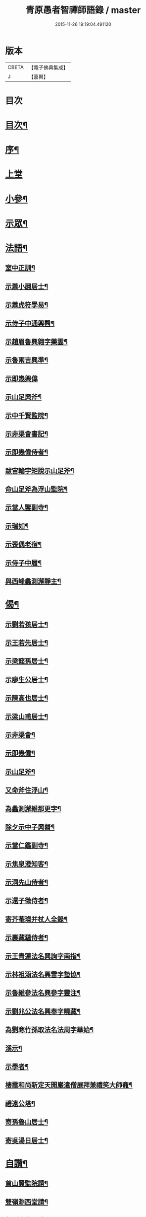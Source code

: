 #+TITLE: 青原愚者智禪師語錄 / master
#+DATE: 2015-11-26 19:19:04.491120
* 版本
 |     CBETA|【電子佛典集成】|
 |         J|【嘉興】    |

* 目次
* [[file:KR6q0483_001.txt::001-0819a2][目次¶]]
* [[file:KR6q0483_001.txt::001-0819a22][序¶]]
* [[file:KR6q0483_001.txt::0820a3][上堂]]
* [[file:KR6q0483_002.txt::002-0824c4][小參¶]]
* [[file:KR6q0483_002.txt::0826a2][示眾¶]]
* [[file:KR6q0483_003.txt::003-0828c4][法語¶]]
** [[file:KR6q0483_003.txt::003-0828c5][室中正訓¶]]
** [[file:KR6q0483_003.txt::0829b5][示蕭小翮居士¶]]
** [[file:KR6q0483_003.txt::0829b15][示蕭虎符學易¶]]
** [[file:KR6q0483_003.txt::0829c5][示侍子中通興㲈¶]]
** [[file:KR6q0483_003.txt::0829c15][示趙眉魯興翱字藥雲¶]]
** [[file:KR6q0483_003.txt::0829c22][示魯兩吉興準¶]]
** [[file:KR6q0483_003.txt::0829c30][示即幾興偉]]
** [[file:KR6q0483_003.txt::0830a14][示山足興斧¶]]
** [[file:KR6q0483_003.txt::0830a24][示中千賢監院¶]]
** [[file:KR6q0483_003.txt::0830b12][示非渠會書記¶]]
** [[file:KR6q0483_003.txt::0830b19][示即幾偉侍者¶]]
** [[file:KR6q0483_003.txt::0830c5][跋宙輪宇矩說示山足斧¶]]
** [[file:KR6q0483_003.txt::0830c12][命山足斧為浮山監院¶]]
** [[file:KR6q0483_003.txt::0830c27][示當人鑒副寺¶]]
** [[file:KR6q0483_003.txt::0831a5][示瑞如¶]]
** [[file:KR6q0483_003.txt::0831a13][示喪偶老宿¶]]
** [[file:KR6q0483_003.txt::0831a23][示侍子中履¶]]
** [[file:KR6q0483_003.txt::0831b9][與西峰蠡測澥靜主¶]]
* [[file:KR6q0483_003.txt::0831b22][偈¶]]
** [[file:KR6q0483_003.txt::0831b23][示劉若孩居士¶]]
** [[file:KR6q0483_003.txt::0831c4][示王若先居士¶]]
** [[file:KR6q0483_003.txt::0831c12][示梁懿孫居士¶]]
** [[file:KR6q0483_003.txt::0831c17][示廖生公居士¶]]
** [[file:KR6q0483_003.txt::0831c23][示陳高也居士¶]]
** [[file:KR6q0483_003.txt::0831c27][示梁山甫居士¶]]
** [[file:KR6q0483_003.txt::0832a2][示非渠會¶]]
** [[file:KR6q0483_003.txt::0832a8][示即幾偉¶]]
** [[file:KR6q0483_003.txt::0832a11][示山足斧¶]]
** [[file:KR6q0483_003.txt::0832a13][又命斧住浮山¶]]
** [[file:KR6q0483_003.txt::0832a16][為蠡測澥維那更字¶]]
** [[file:KR6q0483_003.txt::0832a19][除夕示中子興㲈¶]]
** [[file:KR6q0483_003.txt::0832a22][示當仁鑑副寺¶]]
** [[file:KR6q0483_003.txt::0832a26][示焦泉澄知客¶]]
** [[file:KR6q0483_003.txt::0832a29][示洞先山侍者¶]]
** [[file:KR6q0483_003.txt::0832b2][示還子徵侍者¶]]
** [[file:KR6q0483_003.txt::0832b5][寄芥菴璨并杖人全錄¶]]
** [[file:KR6q0483_003.txt::0832b8][示襄藏蘊侍者¶]]
** [[file:KR6q0483_003.txt::0832b12][示王青蓮法名興詢字南指¶]]
** [[file:KR6q0483_003.txt::0832b15][示林祖涵法名興雷字蟄協¶]]
** [[file:KR6q0483_003.txt::0832b18][示魯維參法名興參字靈注¶]]
** [[file:KR6q0483_003.txt::0832b21][示劉兆公法名興奉字曉藏¶]]
** [[file:KR6q0483_003.txt::0832b24][為劉寒竹孫取法名法周字華始¶]]
** [[file:KR6q0483_003.txt::0832b27][溪示¶]]
** [[file:KR6q0483_003.txt::0832b30][示學者¶]]
** [[file:KR6q0483_003.txt::0832c7][棲霞和尚新定天開巖遣僧展拜兼禮笑大師龕¶]]
** [[file:KR6q0483_003.txt::0832c10][禮遠公塔¶]]
** [[file:KR6q0483_003.txt::0832c13][寄孫魯山居士¶]]
** [[file:KR6q0483_003.txt::0832c16][寄吳湯日居士¶]]
* [[file:KR6q0483_003.txt::0832c21][自讚¶]]
** [[file:KR6q0483_003.txt::0832c22][首山賢監院請¶]]
** [[file:KR6q0483_003.txt::0832c26][雙嶺淵西堂請¶]]
** [[file:KR6q0483_003.txt::0832c29][蠡測海維那請]]
** [[file:KR6q0483_003.txt::0833a5][非渠會書記請¶]]
** [[file:KR6q0483_003.txt::0833a8][即幾偉書記請¶]]
** [[file:KR6q0483_003.txt::0833a12][浮山斧監院請¶]]
** [[file:KR6q0483_003.txt::0833a17][當仁鑑副寺請¶]]
* [[file:KR6q0483_003.txt::0833b2][像讚¶]]
** [[file:KR6q0483_003.txt::0833b3][血畫接引佛¶]]
** [[file:KR6q0483_003.txt::0833b6][彌勒佛¶]]
** [[file:KR6q0483_003.txt::0833b10][達摩¶]]
** [[file:KR6q0483_003.txt::0833b14][觀音大士¶]]
** [[file:KR6q0483_003.txt::0833b23][蒲團像¶]]
** [[file:KR6q0483_003.txt::0833b26][送子像¶]]
** [[file:KR6q0483_003.txt::0833b29][壽亭侯¶]]
** [[file:KR6q0483_003.txt::0833c2][鼓山永覺老和尚¶]]
** [[file:KR6q0483_003.txt::0833c5][天界浪老和尚¶]]
* [[file:KR6q0483_004.txt::004-0834a4][佛事¶]]
** [[file:KR6q0483_004.txt::004-0834a5][七祖塯拈香¶]]
** [[file:KR6q0483_004.txt::004-0834a9][石頭遷祖像前拈香¶]]
** [[file:KR6q0483_004.txt::004-0834a12][鈯補處縣天界老和尚真拈香¶]]
** [[file:KR6q0483_004.txt::004-0834a18][天界老和尚生辰上供¶]]
** [[file:KR6q0483_004.txt::004-0834a22][臘月十三日七祖忌辰上供¶]]
** [[file:KR6q0483_004.txt::004-0834a26][臘月二十五日石頭遷祖像前上供¶]]
** [[file:KR6q0483_004.txt::004-0834a29][正月二日七祖生辰上供¶]]
** [[file:KR6q0483_004.txt::0834b3][二月二十三設潛夫府君位上供¶]]
** [[file:KR6q0483_004.txt::0834b9][母吳太恭人忌日燒香¶]]
** [[file:KR6q0483_004.txt::0834b17][笑峰和尚龕前拈香¶]]
** [[file:KR6q0483_004.txt::0834b20][起龕¶]]
** [[file:KR6q0483_004.txt::0834c3][紹宗堂為笑和上設供¶]]
** [[file:KR6q0483_004.txt::0834c6][笑和上衣缽塔成設供¶]]
** [[file:KR6q0483_004.txt::0834c10][為不釐務芝穎化禪師起龕¶]]
** [[file:KR6q0483_004.txt::0834c18][舉火¶]]
** [[file:KR6q0483_004.txt::0834c23][設供¶]]
** [[file:KR6q0483_004.txt::0834c30][移鐘版上中五堂¶]]
** [[file:KR6q0483_004.txt::0835a6][為泯菴心維那起龕¶]]
** [[file:KR6q0483_004.txt::0835a12][舉火¶]]
** [[file:KR6q0483_004.txt::0835a17][入塔¶]]
** [[file:KR6q0483_004.txt::0835a23][為曇白御禪人起龕¶]]
** [[file:KR6q0483_004.txt::0835a27][芝穎大師忌無門師設供請于塔前拈香¶]]
** [[file:KR6q0483_004.txt::0835b2][祈雨拈香¶]]
** [[file:KR6q0483_004.txt::0835b5][為知客幻菴慧舉火¶]]
** [[file:KR6q0483_004.txt::0835b9][為侍者夜露舉火¶]]
** [[file:KR6q0483_004.txt::0835b12][為大覺菴知客元長入塔¶]]
** [[file:KR6q0483_004.txt::0835b20][九月初七日天界老和尚忌辰上供¶]]
** [[file:KR6q0483_004.txt::0835b24][為幻菴慧知客入塔¶]]
** [[file:KR6q0483_004.txt::0835b29][荊樹下建新禪堂上梁¶]]
** [[file:KR6q0483_004.txt::0835c4][藥樹堂成挂鐘版¶]]
** [[file:KR6q0483_004.txt::0835c8][禪堂安文殊菩薩拈香¶]]
** [[file:KR6q0483_004.txt::0835c14][聞三宜和尚訃上供¶]]
** [[file:KR6q0483_004.txt::0835c18][竺和尚訃至設供¶]]
** [[file:KR6q0483_004.txt::0835c24][小年供西歸日送眉菴秀和上(木主)入祖堂¶]]
** [[file:KR6q0483_004.txt::0836a4][設供¶]]
** [[file:KR6q0483_004.txt::0836a7][掃廩山忠祖塔¶]]
** [[file:KR6q0483_004.txt::0836a11][掃壽昌老祖塔¶]]
** [[file:KR6q0483_004.txt::0836a15][掃二世見如老和上塔¶]]
** [[file:KR6q0483_004.txt::0836a19][為竺菴和上設供¶]]
** [[file:KR6q0483_004.txt::0836a25][為雙峰和上設供¶]]
** [[file:KR6q0483_004.txt::0836a28][為其天和上設供¶]]
** [[file:KR6q0483_004.txt::0836b2][到長慶為空隱和上設供¶]]
** [[file:KR6q0483_004.txt::0836b8][掃鼓山永覺老和上塔¶]]
** [[file:KR6q0483_004.txt::0836b18][報親古航和上塔前上供¶]]
** [[file:KR6q0483_004.txt::0836b24][到武夷石屏掃東苑老祖塔¶]]
** [[file:KR6q0483_004.txt::0836b30][東苑老祖像前上供¶]]
** [[file:KR6q0483_004.txt::0836c4][廩山上梁¶]]
** [[file:KR6q0483_004.txt::0836c9][天界老和尚生忌拈香¶]]
** [[file:KR6q0483_004.txt::0836c14][嘯峰大師訃至設靈炷香¶]]
** [[file:KR6q0483_004.txt::0836c20][天界老和尚周忌拈香¶]]
** [[file:KR6q0483_004.txt::0836c26][先老和上忌辰拈香¶]]
** [[file:KR6q0483_004.txt::0836c30][為五中兼禪人起龕¶]]
** [[file:KR6q0483_004.txt::0837a5][舉火¶]]
** [[file:KR6q0483_004.txt::0837a8][壽昌其天和尚訃至設供¶]]
** [[file:KR6q0483_004.txt::0837a13][為敬梅老僧火¶]]
* [[file:KR6q0483_004.txt::0837b2][跋¶]]
* 卷
** [[file:KR6q0483_001.txt][青原愚者智禪師語錄 1]]
** [[file:KR6q0483_002.txt][青原愚者智禪師語錄 2]]
** [[file:KR6q0483_003.txt][青原愚者智禪師語錄 3]]
** [[file:KR6q0483_004.txt][青原愚者智禪師語錄 4]]
